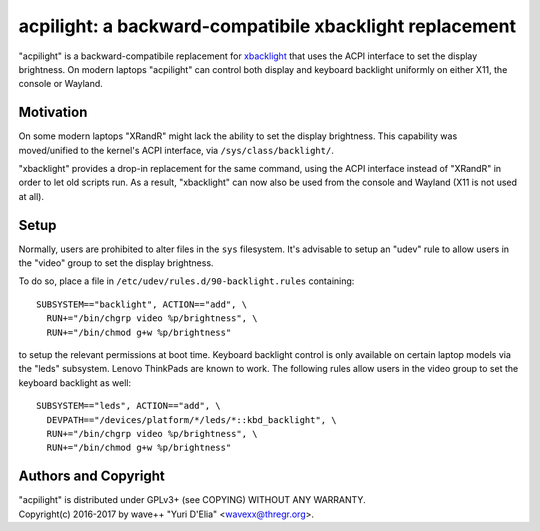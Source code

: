 acpilight: a backward-compatibile xbacklight replacement
========================================================

"acpilight" is a backward-compatibile replacement for xbacklight_ that uses the
ACPI interface to set the display brightness. On modern laptops "acpilight" can
control both display and keyboard backlight uniformly on either X11, the
console or Wayland.


Motivation
----------

On some modern laptops "XRandR" might lack the ability to set the display
brightness. This capability was moved/unified to the kernel's ACPI interface,
via ``/sys/class/backlight/``.

"xbacklight" provides a drop-in replacement for the same command, using the
ACPI interface instead of "XRandR" in order to let old scripts run. As a
result, "xbacklight" can now also be used from the console and Wayland (X11 is
not used at all).


Setup
-----

Normally, users are prohibited to alter files in the ``sys`` filesystem. It's
advisable to setup an "udev" rule to allow users in the "video" group to set
the display brightness.

To do so, place a file in ``/etc/udev/rules.d/90-backlight.rules`` containing::

  SUBSYSTEM=="backlight", ACTION=="add", \
    RUN+="/bin/chgrp video %p/brightness", \
    RUN+="/bin/chmod g+w %p/brightness"

to setup the relevant permissions at boot time. Keyboard backlight control is
only available on certain laptop models via the "leds" subsystem. Lenovo
ThinkPads are known to work. The following rules allow users in the video group
to set the keyboard backlight as well::

  SUBSYSTEM=="leds", ACTION=="add", \
    DEVPATH=="/devices/platform/*/leds/*::kbd_backlight", \
    RUN+="/bin/chgrp video %p/brightness", \
    RUN+="/bin/chmod g+w %p/brightness"


Authors and Copyright
---------------------

| "acpilight" is distributed under GPLv3+ (see COPYING) WITHOUT ANY WARRANTY.
| Copyright(c) 2016-2017 by wave++ "Yuri D'Elia" <wavexx@thregr.org>.

.. _xbacklight: http://cgit.freedesktop.org/xorg/app/xbacklight
